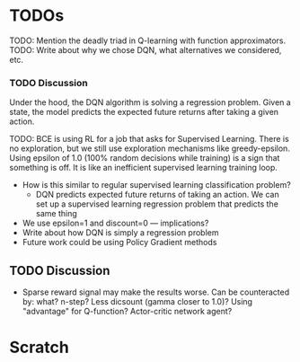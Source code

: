 
#+BIBLIOGRAPHY: ../main


* TODOs

TODO: Mention the deadly triad in Q-learning with function approximators.
TODO: Write about why we chose DQN, what alternatives we considered, etc.

*** TODO Discussion
 Under the hood, the DQN algorithm is solving a regression problem. Given a state, the model predicts the expected future returns after taking a given action. 




 TODO: BCE is using RL for a job that asks for Supervised Learning. There is no exploration, but we still use exploration mechanisms like greedy-epsilon. Using epsilon of 1.0 (100% random decisions while training) is a sign that something is off. It is like an inefficient supervised learning training loop.
 - How is this similar to regular supervised learning classification problem?
   - DQN predicts expected future returns of taking an action. We can set up a supervised learning regression problem that predicts the same thing
 - We use epsilon=1 and discount=0 — implications?
 - Write about how DQN is simply a regression problem
 - Future work could be using Policy Gradient methods

** TODO Discussion
- Sparse reward signal may make the results worse. Can be counteracted by: what? n-step? Less dicsount (gamma closer to 1.0)? Using "advantage" for Q-function? Actor-critic network agent?









* Scratch
